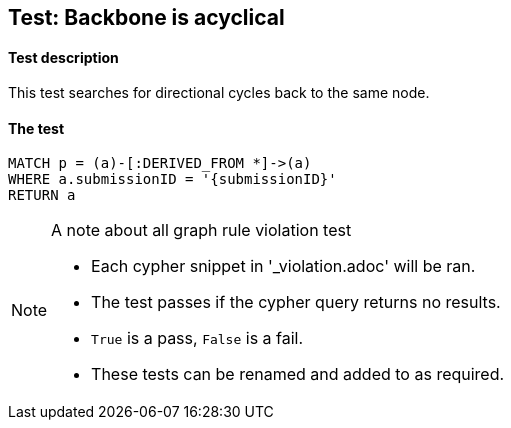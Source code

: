 

## Test: Backbone is acyclical

#### Test description

This test searches for directional cycles back to the same node.

#### The test
[source,cypher]
----
MATCH p = (a)-[:DERIVED_FROM *]->(a)
WHERE a.submissionID = '{submissionID}'
RETURN a
----



.A note about all graph rule violation test
[NOTE]
===============================
* Each cypher snippet in '_violation.adoc' will be ran.
* The test passes if the cypher query returns no results.
* `True` is a pass, `False` is a fail.
* These tests can be renamed and added to as required.
===============================
